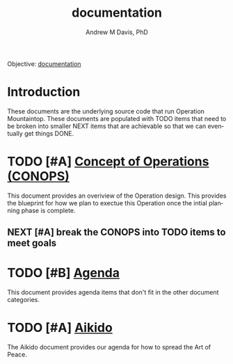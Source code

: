 #+OPTIONS: ':nil *:t -:t ::t <:t H:3 \n:nil ^:t arch:headline
#+OPTIONS: author:t broken-links:nil c:nil creator:nil
#+OPTIONS: d:(not "LOGBOOK") date:t e:t email:nil f:t inline:t num:nil
#+OPTIONS: p:nil pri:nil prop:nil stat:t tags:t tasks:t tex:t
#+OPTIONS: timestamp:t title:t toc:t todo:t |:t
#+TITLE: documentation
#+AUTHOR: Andrew M Davis, PhD
#+EMAIL: @reconmaster:matrix.org
#+LANGUAGE: en
#+SELECT_TAGS: export
#+EXCLUDE_TAGS: noexport
#+CREATOR: Emacs 26.1 (Org mode 9.1.13)
#+FILETAGS: 気, ki, doc
Objective: [[https://en.wikipedia.org/wiki/Documentation][documentation]]
* Introduction
These documents are the underlying source code that run Operation
Mountaintop. These documents are populated with TODO items that need
to be broken into smaller NEXT items that are achievable so that we
can eventually get things DONE.
* TODO [#A] [[file:conops.org][Concept of Operations (CONOPS)]]
This document provides an overiview of the Operation design. This
provides the blueprint for how we plan to exectue this Operation once
the intial planning phase is complete.
** NEXT [#A] break the CONOPS into TODO items to meet goals
* TODO [#B] [[file:agenda.org][Agenda]]
This document provides agenda items that don't fit in the other
document categories.
* TODO [#A] [[file:aikido.org][Aikido]]
The Aikido document provides our agenda for how to spread the Art of
Peace.
